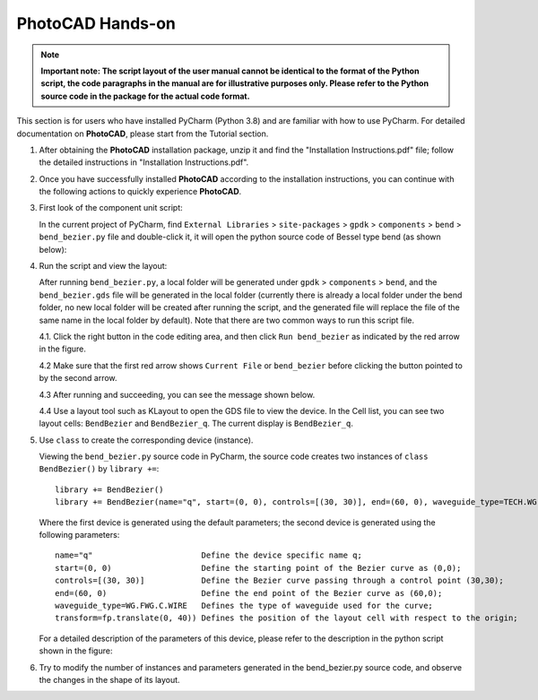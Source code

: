 PhotoCAD Hands-on
^^^^^^^^^^^^^^^^^^^^^^^^^^^^^^^^^
.. note::
   **Important note: The script layout of the user manual cannot be identical to the format of the Python script, the code paragraphs in the manual are for illustrative purposes only. Please refer to the Python source code in the package for the actual code format.**

This section is for users who have installed PyCharm (Python 3.8) and are familiar with how to use PyCharm. For detailed documentation on **PhotoCAD**, please start from the Tutorial section.

1. After obtaining the **PhotoCAD** installation package, unzip it and find the "Installation Instructions.pdf" file; follow the detailed instructions in "Installation Instructions.pdf".

2. Once you have successfully installed **PhotoCAD** according to the installation instructions, you can continue with the following actions to quickly experience **PhotoCAD**. 

3. First look of the component unit script:

   In the current project of PyCharm, find ``External Libraries`` > ``site-packages`` > ``gpdk`` > ``components`` > ``bend`` > ``bend_bezier.py`` file and double-click it, it will open the python source code of Bessel type bend (as shown below):
   
   .. image:: ../images/quickstart1.png
   
   
4. Run the script and view the layout:

   After running ``bend_bezier.py``, a local folder will be generated under ``gpdk`` > ``components`` > ``bend``, and the ``bend_bezier.gds`` file will be generated in the local folder (currently there is already a local folder under the bend folder, no new local folder will be created after running the script, and the generated file will replace the file of the same name in the local folder by default). Note that there are two common ways to run this script file.
  
   4.1. Click the right button in the code editing area, and then click ``Run bend_bezier`` as indicated by the red arrow in the figure.
   
   .. image:: ../images/quickstart2.png
   
   4.2 Make sure that the first red arrow shows ``Current File`` or ``bend_bezier`` before clicking the button pointed to by the second arrow.
   
   .. image:: ../images/quickstart3.png
   
   4.3 After running and succeeding, you can see the message shown below.
   
   .. image:: ../images/quickstart4.png
   
   4.4 Use a layout tool such as KLayout to open the GDS file to view the device. In the Cell list, you can see two layout cells: ``BendBezier`` and ``BendBezier_q``. The current display is ``BendBezier_q``.
   
   .. image:: ../images/quickstart5.png

5. Use ``class`` to create the corresponding device (instance).

   Viewing the ``bend_bezier.py`` source code in PyCharm, the source code creates two instances of ``class BendBezier()`` by ``library +=``::
   
      library += BendBezier()
      library += BendBezier(name="q", start=(0, 0), controls=[(30, 30)], end=(60, 0), waveguide_type=TECH.WG.FWG.C.WIRE), transform=fp.translate(0,40))
      
   Where the first device is generated using the default parameters; the second device is generated using the following parameters::
   
      name="q"                       Define the device specific name q;
      start=(0, 0)                   Define the starting point of the Bezier curve as (0,0);
      controls=[(30, 30)]            Define the Bezier curve passing through a control point (30,30);
      end=(60, 0)                    Define the end point of the Bezier curve as (60,0);
      waveguide_type=WG.FWG.C.WIRE   Defines the type of waveguide used for the curve;
      transform=fp.translate(0, 40)) Defines the position of the layout cell with respect to the origin;
      
   For a detailed description of the parameters of this device, please refer to the description in the python script shown in the figure:
   
   .. image:: ../images/quickstart6.png
   
6. Try to modify the number of instances and parameters generated in the bend_bezier.py source code, and observe the changes in the shape of its layout.



